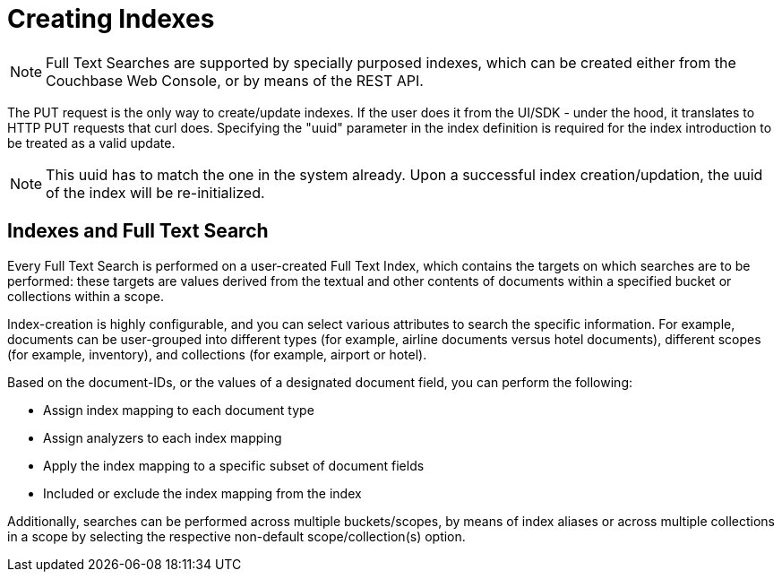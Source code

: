 [#Creating-Indexes]
= Creating Indexes

NOTE: Full Text Searches are supported by specially purposed indexes, which can be created either from the Couchbase Web Console, or by means of the REST API.

The PUT request is the only way to create/update indexes. If the user does it from the UI/SDK - under the hood, it translates to HTTP PUT requests that curl does.
Specifying the "uuid" parameter in the index definition is required for the index introduction to be treated as a valid update. 

NOTE: This uuid has to match the one in the system already.
Upon a successful index creation/updation, the uuid of the index will be re-initialized.

== Indexes and Full Text Search
Every Full Text Search is performed on a user-created Full Text Index, which contains the targets on which searches are to be performed: these targets are values derived from the textual and other contents of documents within a specified bucket or collections within a scope.

Index-creation is highly configurable, and you can select various attributes to search the specific information. For example, documents can be user-grouped into different types (for example, airline documents versus hotel documents), different scopes (for example, inventory), and collections (for example, airport or hotel).

Based on the document-IDs, or the values of a designated document field, you can perform the following:

* Assign index mapping to each document type

* Assign analyzers to each index mapping

* Apply the index mapping to a specific subset of document fields

* Included or exclude the index mapping from the index

Additionally, searches can be performed across multiple buckets/scopes, by means of index aliases or across multiple collections in a scope by selecting the respective non-default scope/collection(s) option. 
